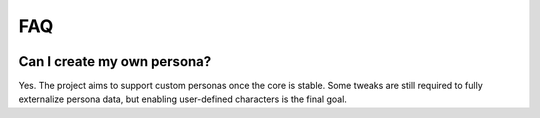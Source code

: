 FAQ
===

.. image:: docs/res/faq.png
    :width: 600px
    :alt: FAQ illustration


Can I create my own persona?
---------------------------

Yes. The project aims to support custom personas once the core is stable. Some tweaks are still required to fully externalize persona data, but enabling user-defined characters is the final goal.

